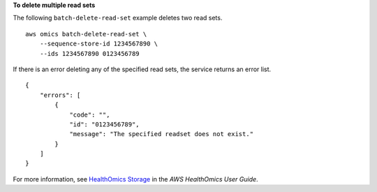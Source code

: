 **To delete multiple read sets**

The following ``batch-delete-read-set`` example deletes two read sets. ::

    aws omics batch-delete-read-set \
        --sequence-store-id 1234567890 \
        --ids 1234567890 0123456789

If there is an error deleting any of the specified read sets, the service returns an error list. ::

    {
        "errors": [
            {
                "code": "",
                "id": "0123456789",
                "message": "The specified readset does not exist."
            }
        ]
    }

For more information, see `HealthOmics Storage <https://docs.aws.amazon.com/omics/latest/dev/sequence-stores.html>`__ in the *AWS HealthOmics User Guide*.
